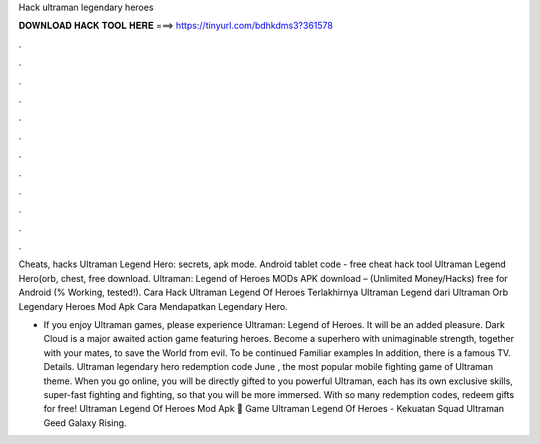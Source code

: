 Hack ultraman legendary heroes



𝐃𝐎𝐖𝐍𝐋𝐎𝐀𝐃 𝐇𝐀𝐂𝐊 𝐓𝐎𝐎𝐋 𝐇𝐄𝐑𝐄 ===> https://tinyurl.com/bdhkdms3?361578



.



.



.



.



.



.



.



.



.



.



.



.

Cheats, hacks Ultraman Legend Hero: secrets, apk mode. Android tablet code - free cheat hack tool Ultraman Legend Hero(orb, chest, free download. Ultraman: Legend of Heroes MODs APK download – (Unlimited Money/Hacks) free for Android (% Working, tested!). Cara Hack Ultraman Legend Of Heroes Terlakhirnya Ultraman Legend dari Ultraman Orb Legendary Heroes Mod Apk Cara Mendapatkan Legendary Hero.

- If you enjoy Ultraman games, please experience Ultraman: Legend of Heroes. It will be an added pleasure. Dark Cloud is a major awaited action game featuring heroes. Become a superhero with unimaginable strength, together with your mates, to save the World from evil. To be continued Familiar examples In addition, there is a famous TV. Details. Ultraman legendary hero redemption code June , the most popular mobile fighting game of Ultraman theme. When you go online, you will be directly gifted to you powerful Ultraman, each has its own exclusive skills, super-fast fighting and fighting, so that you will be more immersed. With so many redemption codes, redeem gifts for free! Ultraman Legend Of Heroes Mod Apk 👋 Game Ultraman Legend Of Heroes - Kekuatan Squad Ultraman Geed Galaxy Rising.
